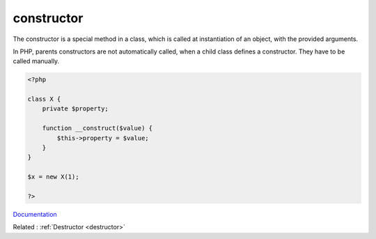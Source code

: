 .. _constructor:
.. meta::
	:description:
		constructor: The constructor is a special method in a class, which is called at instantiation of an object, with the provided arguments.
	:twitter:card: summary_large_image
	:twitter:site: @exakat
	:twitter:title: constructor
	:twitter:description: constructor: The constructor is a special method in a class, which is called at instantiation of an object, with the provided arguments
	:twitter:creator: @exakat
	:twitter:image:src: https://php-dictionary.readthedocs.io/en/latest/_static/logo.png
	:og:image: https://php-dictionary.readthedocs.io/en/latest/_static/logo.png
	:og:title: constructor
	:og:type: article
	:og:description: The constructor is a special method in a class, which is called at instantiation of an object, with the provided arguments
	:og:url: https://php-dictionary.readthedocs.io/en/latest/dictionary/constructor.ini.html
	:og:locale: en
.. raw:: html

	<script type="application/ld+json">{"@context":"https:\/\/schema.org","@graph":[{"@type":"WebPage","@id":"https:\/\/php-dictionary.readthedocs.io\/en\/latest\/tips\/debug_zval_dump.html","url":"https:\/\/php-dictionary.readthedocs.io\/en\/latest\/tips\/debug_zval_dump.html","name":"constructor","isPartOf":{"@id":"https:\/\/www.exakat.io\/"},"datePublished":"Tue, 18 Feb 2025 01:49:50 +0000","dateModified":"Tue, 18 Feb 2025 01:49:50 +0000","description":"The constructor is a special method in a class, which is called at instantiation of an object, with the provided arguments","inLanguage":"en-US","potentialAction":[{"@type":"ReadAction","target":["https:\/\/php-dictionary.readthedocs.io\/en\/latest\/dictionary\/constructor.html"]}]},{"@type":"WebSite","@id":"https:\/\/www.exakat.io\/","url":"https:\/\/www.exakat.io\/","name":"Exakat","description":"Smart PHP static analysis","inLanguage":"en-US"}]}</script>


constructor
-----------

The constructor is a special method in a class, which is called at instantiation of an object, with the provided arguments. 

In PHP, parents constructors are not automatically called, when a child class defines a constructor. They have to be called manually.



.. code-block:: php
   
   <?php
   
   class X {
       private $property;
       
       function __construct($value) {
           $this->property = $value;
       }
   }
   
   $x = new X(1);
   
   ?>


`Documentation <https://www.php.net/manual/en/language.oop5.decon.php>`__

Related : :ref:`Destructor <destructor>`
